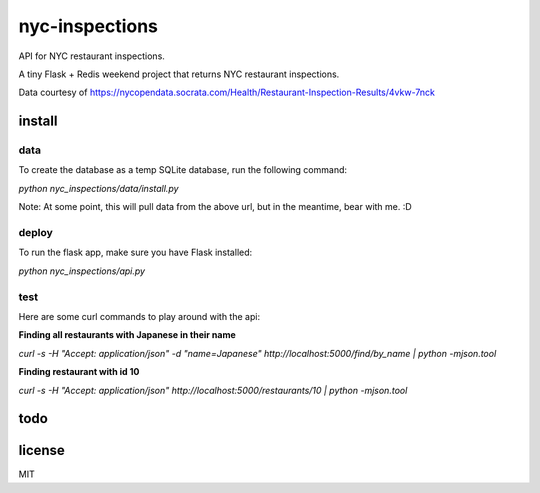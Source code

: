 nyc-inspections
===============

.. image:: https://travis-ci.org/ryankanno/nyc-inspections.png?branch=master
   :target: https://travis-ci.org/ryankanno/nyc-inspections

.. image:: https://coveralls.io/repos/ryankanno/nyc-inspections/badge.png
   :target: https://coveralls.io/r/ryankanno/nyc-inspections

API for NYC restaurant inspections.

A tiny Flask + Redis weekend project that returns NYC restaurant inspections.

Data courtesy of https://nycopendata.socrata.com/Health/Restaurant-Inspection-Results/4vkw-7nck

install
-------

data
~~~~

To create the database as a temp SQLite database, run the following command:

`python nyc_inspections/data/install.py`

Note: At some point, this will pull data from the above url, but in the
meantime, bear with me. :D

deploy
~~~~~~

To run the flask app, make sure you have Flask installed:

`python nyc_inspections/api.py`


test
~~~~

Here are some curl commands to play around with the api:

**Finding all restaurants with Japanese in their name**

`curl -s -H "Accept:  application/json" -d "name=Japanese" http://localhost:5000/find/by_name | python -mjson.tool`

**Finding restaurant with id 10**

`curl -s -H "Accept:  application/json" http://localhost:5000/restaurants/10 | python -mjson.tool`

todo
----

license
-------
MIT
